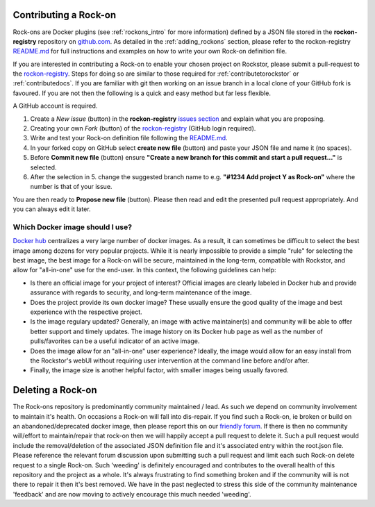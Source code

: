 .. _contributerockons:

Contributing a Rock-on
======================

Rock-ons are Docker plugins (see :ref:`rockons_intro` for more information) 
defined by a JSON file stored in the **rockon-registry** repository on 
`github.com <https://github.com/rockstor/rockon-registry>`_.
As detailed in the :ref:`adding_rockons` section,
please refer to the rockon-registry `README.md <https://github.com/rockstor/rockon-registry/blob/master/README.md>`_
for full instructions and examples on how to write your own Rock-on definition file.

If you are interested in contributing a Rock-on to enable your chosen project on Rockstor,
please submit a pull-request to the `rockon-registry <https://github.com/rockstor/rockon-registry>`_.
Steps for doing so are similar to those required for :ref:`contributetorockstor` or :ref:`contributedocs`.
If you are familiar with git then working on an issue branch in a local clone of your GitHub fork is favoured.
If you are not then the following is a quick and easy method but far less flexible.

A GitHub account is required.

1. Create a *New issue* (button) in the **rockon-registry** `issues section <https://github.com/rockstor/rockon-registry/issues>`_ and explain what you are proposing.
2. Creating your own *Fork* (button) of the `rockon-registry <https://github.com/rockstor/rockon-registry>`_ (GitHub login required).
3. Write and test your Rock-on definition file following the `README.md <https://github.com/rockstor/rockon-registry/blob/master/README.md>`_.
4. In your forked copy on GitHub select **create new file** (button) and paste your JSON file and name it (no spaces).
5. Before **Commit new file** (button) ensure  **"Create a new branch for this commit and start a pull request..."** is selected.
6. After the selection in 5. change the suggested branch name to e.g. **"#1234 Add project Y as Rock-on"** where the number is that of your issue.

You are then ready to **Propose new file** (button). Please then read and edit the presented pull request appropriately. And you can always edit it later.

Which Docker image should I use?
--------------------------------

`Docker hub <https://hub.docker.com>`_ centralizes a very large number 
of docker images. As a result, it can sometimes be difficult to select the 
best image among dozens for very popular projects. While it is nearly 
impossible to provide a simple "rule" for selecting the best image, the best 
image for a Rock-on will be secure, maintained in the long-term, compatible 
with Rockstor, and allow for "all-in-one" use for the end-user. In this context, 
the following guidelines can help: 

* Is there an official image for your project of interest? Official images are 
  clearly labeled in Docker hub and provide assurance with regards to security, 
  and long-term maintenance of the image. 
* Does the project provide its own docker image? These usually ensure the good 
  quality of the image and best experience with the respective project.
* Is the image regulary updated? Generally, an image with active maintainer(s) 
  and community will be able to offer better support and timely updates. The 
  image history on its Docker hub page as well as the number of pulls/favorites
  can be a useful indicator of an active image.
* Does the image allow for an "all-in-one" user experience? Ideally, the image 
  would allow for an easy install from the Rockstor's webUI without requiring 
  user intervention at the command line before and/or after.
* Finally, the image size is another helpful factor, with smaller images being 
  usually favored.

.. _deleterockons:

Deleting a Rock-on
==================

The Rock-ons repository is predominantly community maintained / lead.
As such we depend on community involvement to maintain it's health.
On occasions a Rock-on will fall into dis-repair.
If you find such a Rock-on, ie broken or build on an abandoned/deprecated docker image,
then please report this on our `friendly forum <https://forum.rockstor.com/>`_.
If there is then no community will/effort to maintain/repair that rock-on then we will happily accept a pull request to delete it.
Such a pull request would include the removal/deletion of the associated JSON definition file and it's associated entry within the root.json file.
Please reference the relevant forum discussion upon submitting such a pull request and limit each such Rock-on delete request to a single Rock-on.
Such 'weeding' is definitely encouraged and contributes to the overall health of this repository and the project as a whole.
It's always frustrating to find something broken and if the community will is not there to repair it then it's best removed.
We have in the past neglected to stress this side of the community maintenance 'feedback' and are now moving to actively encourage this much needed 'weeding'.